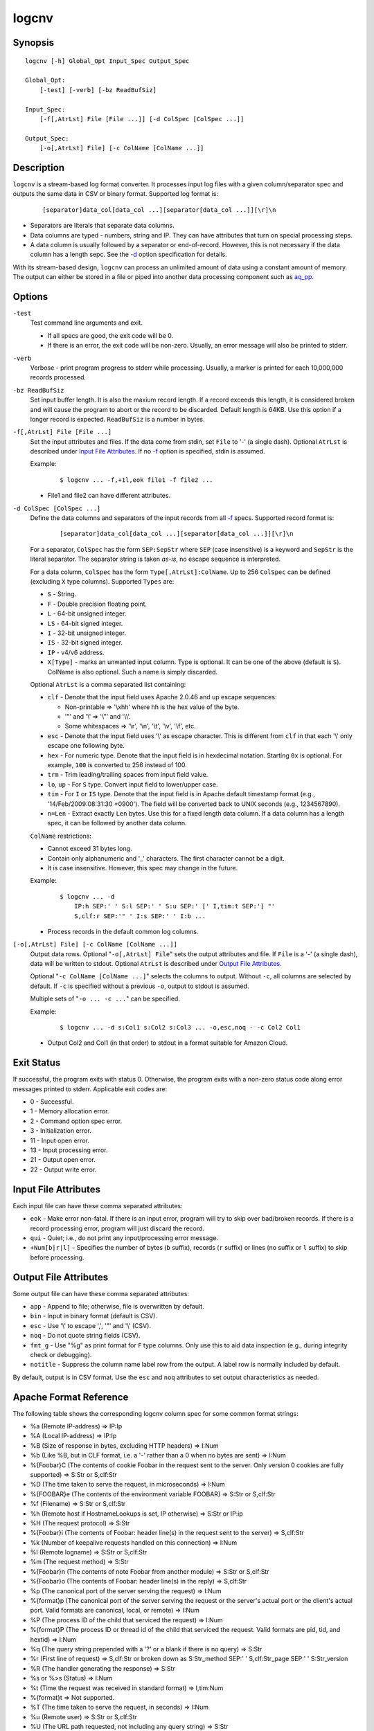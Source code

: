 ======
logcnv
======


Synopsis
========

::

  logcnv [-h] Global_Opt Input_Spec Output_Spec

  Global_Opt:
      [-test] [-verb] [-bz ReadBufSiz]

  Input_Spec:
      [-f[,AtrLst] File [File ...]] [-d ColSpec [ColSpec ...]]

  Output_Spec:
      [-o[,AtrLst] File] [-c ColName [ColName ...]]


Description
===========

``logcnv`` is a stream-based log format converter.
It processes input log files with a given column/separator spec and
outputs the same data in CSV or binary format.
Supported log format is:

 ::

  [separator]data_col[data_col ...][separator[data_col ...]][\r]\n

* Separators are literals that separate data columns.
* Data columns are typed - numbers, string and IP.
  They can have attributes that turn on special processing steps.
* A data column is usually followed by a separator or end-of-record.
  However, this is not necessary if the data column has a length sepc.
  See the `-d`_ option specification for details.

With its stream-based design, ``logcnv`` can process an unlimited amount of
data using a constant amount of memory. The output can either be stored
in a file or piped into another data processing component such as `aq_pp <aq_pp.html>`_.


Options
=======

.. _`-test`:

``-test``
  Test command line arguments and exit.

  * If all specs are good, the exit code will be 0.
  * If there is an error, the exit code will be non-zero. Usually, an error
    message will also be printed to stderr.


.. _`-verb`:

``-verb``
  Verbose - print program progress to stderr while processing.
  Usually, a marker is printed for each 10,000,000 records processed.


.. _`-bz`:

``-bz ReadBufSiz``
  Set input buffer length.
  It is also the maxium record length. If a record exceeds this length, it is
  considered broken and will cause the program to abort or the record to be
  discarded.
  Default length is 64KB. Use this option if a longer record is expected.
  ``ReadBufSiz`` is a number in bytes.


.. _`-f`:

``-f[,AtrLst] File [File ...]``
  Set the input attributes and files.
  If the data come from stdin, set ``File`` to '-' (a single dash).
  Optional ``AtrLst`` is described under `Input File Attributes`_.
  If no `-f`_ option is specified, stdin is assumed.

  Example:

   ::

    $ logcnv ... -f,+1l,eok file1 -f file2 ...

  * File1 and file2 can have different attributes.


.. _`-d`:

``-d ColSpec [ColSpec ...]``
  Define the data columns and separators of the input records from all
  `-f`_ specs.
  Supported record format is:

   ::

    [separator]data_col[data_col ...][separator[data_col ...]][\r]\n

  For a separator, ``ColSpec`` has the form ``SEP:SepStr`` where ``SEP``
  (case insensitive) is a keyword and ``SepStr`` is the literal separator.
  The separator string is taken *as-is*, no escape sequence is interpreted.

  For a data column, ``ColSpec`` has the form ``Type[,AtrLst]:ColName``.
  Up to 256 ``ColSpec`` can be defined (excluding ``X`` type columns).
  Supported ``Types`` are:

  * ``S`` - String.
  * ``F`` - Double precision floating point.
  * ``L`` - 64-bit unsigned integer.
  * ``LS`` - 64-bit signed integer.
  * ``I`` - 32-bit unsigned integer.
  * ``IS`` - 32-bit signed integer.
  * ``IP`` - v4/v6 address.
  * ``X[Type]`` - marks an unwanted input column.
    Type is optional. It can be one of the above (default is ``S``).
    ColName is also optional. Such a name is simply discarded.

  Optional ``AtrLst`` is a comma separated list containing:

  * ``clf`` - Denote that the input field uses Apache 2.0.46 and up escape
    sequences:

    * Non-printable => '\\xhh' where hh is the hex value of the byte.
    * '"' and '\\' => '\\"' and '\\\\'.
    * Some whitespaces => '\\r', '\\n', '\\t', '\\v', '\\f', etc.

  * ``esc`` - Denote that the input field uses '\\' as escape character.
    This is different from ``clf`` in that each '\\' only escape one
    following byte.
  * ``hex`` - For numeric type. Denote that the input field is in hexdecimal
    notation. Starting ``0x`` is optional. For example, ``100`` is
    converted to 256 instead of 100.
  * ``trm`` - Trim leading/trailing spaces from input field value.
  * ``lo``, ``up`` - For ``S`` type. Convert input field to lower/upper case.
  * ``tim`` - For ``I`` or ``IS`` type. Denote that the input field is in
    Apache default timestamp format (e.g., '14/Feb/2009:08:31:30 +0900').
    The field will be converted back to UNIX seconds (e.g., 1234567890).
  * ``n=Len`` - Extract exactly ``Len`` bytes. Use this for a fixed length
    data column. If a data column has a length spec, it can be followed by
    another data column.

  ``ColName`` restrictions:

  * Cannot exceed 31 bytes long.
  * Contain only alphanumeric and '_' characters. The first character
    cannot be a digit.
  * It is case insensitive. However, this spec may change in the future.

  Example:

   ::

    $ logcnv ... -d
        IP:h SEP:' ' S:l SEP:' ' S:u SEP:' [' I,tim:t SEP:'] "'
        S,clf:r SEP:'" ' I:s SEP:' ' I:b ...

  * Process records in the default common log columns.


.. _`-o`:

``[-o[,AtrLst] File] [-c ColName [ColName ...]]``
  Output data rows.
  Optional "``-o[,AtrLst] File``" sets the output attributes and file.
  If ``File`` is a '-' (a single dash), data will be written to stdout.
  Optional ``AtrLst`` is described under `Output File Attributes`_.

  Optional "``-c ColName [ColName ...]``" selects the columns to output.
  Without ``-c``, all columns are selected by default.
  If ``-c`` is specified without a previous ``-o``, output to stdout is
  assumed.

  Multiple sets of "``-o ... -c ...``" can be specified.

  Example:

   ::

    $ logcnv ... -d s:Col1 s:Col2 s:Col3 ... -o,esc,noq - -c Col2 Col1

  * Output Col2 and Col1 (in that order) to stdout in a format suitable for
    Amazon Cloud.


Exit Status
===========

If successful, the program exits with status 0. Otherwise, the program exits
with a non-zero status code along error messages printed to stderr.
Applicable exit codes are:

* 0 - Successful.
* 1 - Memory allocation error.
* 2 - Command option spec error.
* 3 - Initialization error.
* 11 - Input open error.
* 13 - Input processing error.
* 21 - Output open error.
* 22 - Output write error.


Input File Attributes
=====================

Each input file can have these comma separated attributes:

* ``eok`` - Make error non-fatal. If there is an input error, program will
  try to skip over bad/broken records. If there is a record processing error,
  program will just discard the record.
* ``qui`` - Quiet; i.e., do not print any input/processing error message.
* ``+Num[b|r|l]`` - Specifies the number of bytes (``b`` suffix), records (``r``
  suffix) or lines (no suffix or ``l`` suffix) to skip before processing.


Output File Attributes
======================

Some output file can have these comma separated attributes:

* ``app`` - Append to file; otherwise, file is overwritten by default.
* ``bin`` - Input in binary format (default is CSV).
* ``esc`` - Use '\\' to escape ',', '"' and '\\' (CSV).
* ``noq`` - Do not quote string fields (CSV).
* ``fmt_g`` - Use "%g" as print format for ``F`` type columns. Only use this
  to aid data inspection (e.g., during integrity check or debugging).
* ``notitle`` - Suppress the column name label row from the output.
  A label row is normally included by default.

By default, output is in CSV format. Use the ``esc`` and ``noq`` attributes to
set output characteristics as needed.


Apache Format Reference
=======================

The following table shows the corresponding logcnv column spec for some
common format strings:

* %a (Remote IP-address) => IP:Ip
* %A (Local IP-address) => IP:Ip
* %B (Size of response in bytes, excluding HTTP headers) => I:Num
* %b (Like %B, but in CLF format, i.e. a '-' rather than a 0 when no
  bytes are sent) => I:Num
* %{Foobar}C (The contents of cookie Foobar in the request sent to the server.
  Only version 0 cookies are fully supported) => S:Str or S,clf:Str
* %D (The time taken to serve the request, in microseconds) => I:Num
* %{FOOBAR}e (The contents of the environment variable FOOBAR) => S:Str or
  S,clf:Str
* %f (Filename) => S:Str or S,clf:Str
* %h (Remote host if HostnameLookups is set, IP otherwise) => S:Str or IP:ip
* %H (The request protocol) => S:Str
* %{Foobar}i (The contents of Foobar: header line(s) in the request sent to
  the server) => S,clf:Str
* %k (Number of keepalive requests handled on this connection) => I:Num
* %l (Remote logname) => S:Str or S,clf:Str
* %m (The request method) => S:Str
* %{Foobar}n (The contents of note Foobar from another module) => S:Str or
  S,clf:Str
* %{Foobar}o (The contents of Foobar: header line(s) in the reply) => S,clf:Str
* %p (The canonical port of the server serving the request) => I:Num
* %{format}p (The canonical port of the server serving the request or
  the server's actual port or the client's actual port. Valid formats are
  canonical, local, or remote) => I:Num
* %P (The process ID of the child that serviced the request) => I:Num
* %{format}P (The process ID or thread id of the child that serviced
  the request. Valid formats are pid, tid, and hextid) => I:Num
* %q (The query string prepended with a '?' or a blank if there is no
  query) => S:Str
* %r (First line of request) => S,clf:Str or
  broken down as S:Str_method SEP:' ' S,clf:Str_page SEP:' ' S:Str_version
* %R (The handler generating the response) => S:Str
* %s or %>s (Status) => I:Num
* %t (Time the request was received in standard format) => I,tim:Num
* %{format}t => Not supported.
* %T (The time taken to serve the request, in seconds) => I:Num
* %u (Remote user) => S:Str or S,clf:Str
* %U (The URL path requested, not including any query string) => S:Str
* %v (The canonical ServerName of the server serving the request) => S:Str
* %V (The server name according to the UseCanonicalName setting) => S:Str
* %X (Connection status when response is completed - 'X', '+' or '-') => S:Str
* %I (Bytes received, including request and headers) => I:Num
* %O (Bytes sent, including headers) => I:Num

Separator specs must be added to complete the record description.
For example, consider this Common Log Format spec string:

 ::

  %h %l %u %t \"%r\" %>s %b

It can be represented by these column spec:

 ::

  IP:h SEP:' ' S:l SEP:' ' S:u SEP:' [' I,tim:t SEP:'] "'
  S,clf:r SEP:'" ' I:s SEP:' ' I:b

or

 ::

  IP:h SEP:' ' S:l SEP:' ' S:u SEP:' [' I,tim:t SEP:'] "'
  S:r_method SEP:' ' S,clf:r_page SEP:' ' S:r_version SEP:'" ' I:s SEP:' ' I:b


See Also
========

* `jsncnv <jsncnv.html>`_ - JSON log converter
* `aq_pp <aq_pp.html>`_ - Record preprocessor
* `udbd <udbd.html>`_ - User (Bucket) Database server
* `aq_udb <aq_udb.html>`_ - Interface to Udb server

